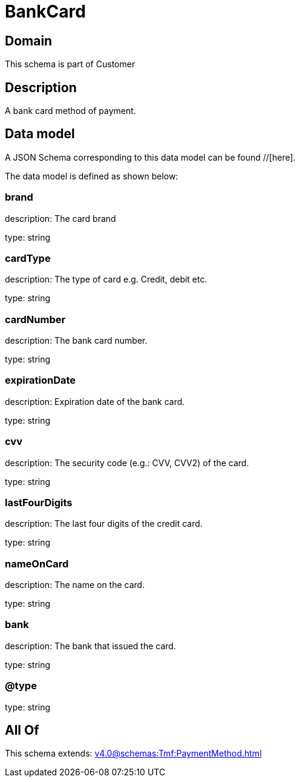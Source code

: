 = BankCard

[#domain]
== Domain

This schema is part of Customer

[#description]
== Description
A bank card method of payment.


[#data_model]
== Data model

A JSON Schema corresponding to this data model can be found //[here].



The data model is defined as shown below:


=== brand
description: The card brand

type: string


=== cardType
description: The type of card e.g. Credit, debit etc.

type: string


=== cardNumber
description: The bank card number.

type: string


=== expirationDate
description: Expiration date of the bank card.

type: string


=== cvv
description: The security code (e.g.: CVV, CVV2) of the card.

type: string


=== lastFourDigits
description: The last four digits of the credit card.

type: string


=== nameOnCard
description: The name on the card.

type: string


=== bank
description: The bank that issued the card.

type: string


=== @type
type: string


[#all_of]
== All Of

This schema extends: xref:v4.0@schemas:Tmf:PaymentMethod.adoc[]
